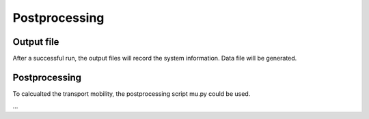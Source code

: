 Postprocessing
=====

.. _installation:

Output file
------------

After a successful run, the output files will record the system information.
Data file will be generated.

Postprocessing
----------------

To calcualted the transport mobility, the postprocessing script mu.py could be used.

...
